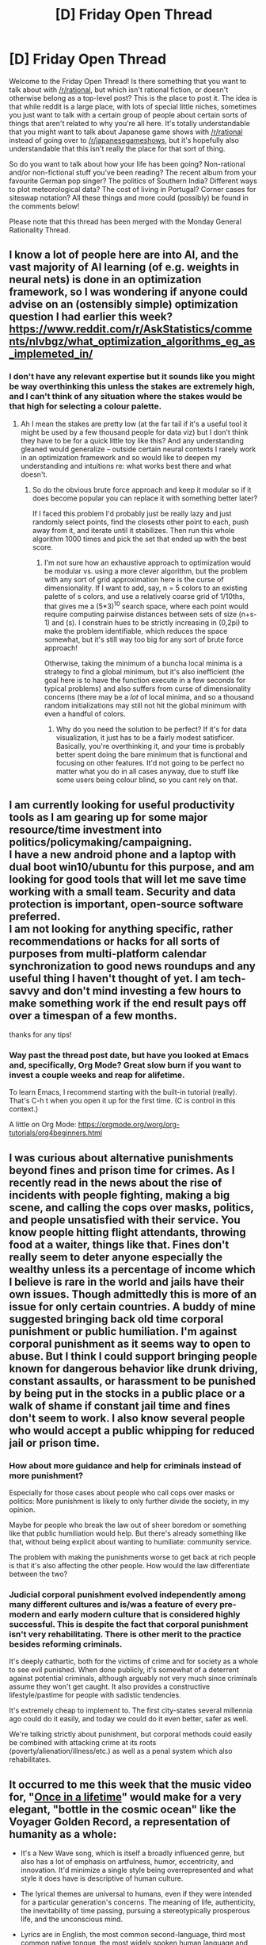 #+TITLE: [D] Friday Open Thread

* [D] Friday Open Thread
:PROPERTIES:
:Author: AutoModerator
:Score: 16
:DateUnix: 1622210418.0
:DateShort: 2021-May-28
:END:
Welcome to the Friday Open Thread! Is there something that you want to talk about with [[/r/rational]], but which isn't rational fiction, or doesn't otherwise belong as a top-level post? This is the place to post it. The idea is that while reddit is a large place, with lots of special little niches, sometimes you just want to talk with a certain group of people about certain sorts of things that aren't related to why you're all here. It's totally understandable that you might want to talk about Japanese game shows with [[/r/rational]] instead of going over to [[/r/japanesegameshows]], but it's hopefully also understandable that this isn't really the place for that sort of thing.

So do you want to talk about how your life has been going? Non-rational and/or non-fictional stuff you've been reading? The recent album from your favourite German pop singer? The politics of Southern India? Different ways to plot meteorological data? The cost of living in Portugal? Corner cases for siteswap notation? All these things and more could (possibly) be found in the comments below!

Please note that this thread has been merged with the Monday General Rationality Thread.


** I know a lot of people here are into AI, and the vast majority of AI learning (of e.g. weights in neural nets) is done in an optimization framework, so I was wondering if anyone could advise on an (ostensibly simple) optimization question I had earlier this week? [[https://www.reddit.com/r/AskStatistics/comments/nlvbgz/what_optimization_algorithms_eg_as_implemeted_in/]]
:PROPERTIES:
:Author: --MCMC--
:Score: 3
:DateUnix: 1622296551.0
:DateShort: 2021-May-29
:END:

*** I don't have any relevant expertise but it sounds like you might be way overthinking this unless the stakes are extremely high, and I can't think of any situation where the stakes would be that high for selecting a colour palette.
:PROPERTIES:
:Author: ArmokGoB
:Score: 1
:DateUnix: 1622404571.0
:DateShort: 2021-May-31
:END:

**** Ah I mean the stakes are pretty low (at the far tail if it's a useful tool it might be used by a few thousand people for data viz) but I don't think they have to be for a quick little toy like this? And any understanding gleaned would generalize -- outside certain neural contexts I rarely work in an optimization framework and so would like to deepen my understanding and intuitions re: what works best there and what doesn't.
:PROPERTIES:
:Author: --MCMC--
:Score: 1
:DateUnix: 1622416078.0
:DateShort: 2021-May-31
:END:

***** So do the obvious brute force approach and keep it modular so if it does become popular you can replace it with something better later?

If I faced this problem I'd probably just be really lazy and just randomly select points, find the closests other point to each, push away from it, and iterate until it stabilizes. Then run this whole algorithm 1000 times and pick the set that ended up with the best score.
:PROPERTIES:
:Author: ArmokGoB
:Score: 1
:DateUnix: 1622418357.0
:DateShort: 2021-May-31
:END:

****** I'm not sure how an exhaustive approach to optimization would be modular vs. using a more clever algorithm, but the problem with any sort of grid approximation here is the curse of dimensionality. If I want to add, say, n = 5 colors to an existing palette of s colors, and use a relatively coarse grid of 1/10ths, that gives me a (5*3)^{10} search space, where each point would require computing pairwise distances between sets of size (n+s-1) and (s). I constrain hues to be strictly increasing in (0,2pi) to make the problem identifiable, which reduces the space somewhat, but it's still way too big for any sort of brute force approach!

Otherwise, taking the minimum of a buncha local minima is a strategy to find a global minimum, but it's also inefficient (the goal here is to have the function execute in a few seconds for typical problems) and also suffers from curse of dimensionality concerns (there may be a /lot/ of local minima, and so a thousand random initializations may still not hit the global minimum with even a handful of colors.
:PROPERTIES:
:Author: --MCMC--
:Score: 1
:DateUnix: 1622475266.0
:DateShort: 2021-May-31
:END:

******* Why do you need the solution to be perfect? If it's for data visualization, it just has to be a fairly modest satisficer. Basically, you're overthinking it, and your time is probably better spent doing the bare minimum that is functional and focusing on other features. It'd not going to be perfect no matter what you do in all cases anyway, due to stuff like some users being colour blind, so you cant rely on that.
:PROPERTIES:
:Author: ArmokGoB
:Score: 1
:DateUnix: 1622489641.0
:DateShort: 2021-Jun-01
:END:


** I am currently looking for useful productivity tools as I am gearing up for some major resource/time investment into politics/policymaking/campaigning.\\
I have a new android phone and a laptop with dual boot win10/ubuntu for this purpose, and am looking for good tools that will let me save time working with a small team. Security and data protection is important, open-source software preferred.\\
I am not looking for anything specific, rather recommendations or hacks for all sorts of purposes from multi-platform calendar synchronization to good news roundups and any useful thing I haven't thought of yet. I am tech-savvy and don't mind investing a few hours to make something work if the end result pays off over a timespan of a few months.

thanks for any tips!
:PROPERTIES:
:Author: elysian_field_day
:Score: 3
:DateUnix: 1622328565.0
:DateShort: 2021-May-30
:END:

*** Way past the thread post date, but have you looked at Emacs and, specifically, Org Mode? Great slow burn if you want to invest a couple weeks and reap for alifetime.

To learn Emacs, I recommend starting with the built-in tutorial (really). That's C-h t when you open it up for the first time. (C is control in this context.)

A little on Org Mode: [[https://orgmode.org/worg/org-tutorials/org4beginners.html]]
:PROPERTIES:
:Author: Amonwilde
:Score: 1
:DateUnix: 1622502301.0
:DateShort: 2021-Jun-01
:END:


** I was curious about alternative punishments beyond fines and prison time for crimes. As I recently read in the news about the rise of incidents with people fighting, making a big scene, and calling the cops over masks, politics, and people unsatisfied with their service. You know people hitting flight attendants, throwing food at a waiter, things like that. Fines don't really seem to deter anyone especially the wealthy unless its a percentage of income which I believe is rare in the world and jails have their own issues. Though admittedly this is more of an issue for only certain countries. A buddy of mine suggested bringing back old time corporal punishment or public humiliation. I'm against corporal punishment as it seems way to open to abuse. But I think I could support bringing people known for dangerous behavior like drunk driving, constant assaults, or harassment to be punished by being put in the stocks in a public place or a walk of shame if constant jail time and fines don't seem to work. I also know several people who would accept a public whipping for reduced jail or prison time.
:PROPERTIES:
:Author: TheAnt88
:Score: 4
:DateUnix: 1622225771.0
:DateShort: 2021-May-28
:END:

*** How about more guidance and help for criminals instead of more punishment?

Especially for those cases about people who call cops over masks or politics: More punishment is likely to only further divide the society, in my opinion.

Maybe for people who break the law out of sheer boredom or something like that public humiliation would help. But there's already something like that, without being explicit about wanting to humiliate: community service.

The problem with making the punishments worse to get back at rich people is that it's also affecting the other people. How would the law differentiate between the two?
:PROPERTIES:
:Author: hiddendoorstepadept
:Score: 10
:DateUnix: 1622232051.0
:DateShort: 2021-May-29
:END:


*** Judicial corporal punishment evolved independently among many different cultures and is/was a feature of every pre-modern and early modern culture that is considered highly successful. This is despite the fact that corporal punishment isn't very rehabilitating. There is other merit to the practice besides reforming criminals.

It's deeply cathartic, both for the victims of crime and for society as a whole to see evil punished. When done publicly, it's somewhat of a deterrent against potential criminals, although arguably not very much since criminals assume they won't get caught. It also provides a constructive lifestyle/pastime for people with sadistic tendencies.

It's extremely cheap to implement to. The first city-states several millennia ago could do it easily, and today we could do it even better, safer as well.

We're talking strictly about punishment, but corporal methods could easily be combined with attacking crime at its roots (poverty/alienation/illness/etc.) as well as a penal system which also rehabilitates.
:PROPERTIES:
:Author: Camaraagati
:Score: 8
:DateUnix: 1622238618.0
:DateShort: 2021-May-29
:END:


** It occurred to me this week that the music video for, "[[https://www.youtube.com/watch?v=5IsSpAOD6K8][Once in a lifetime]]" would make for a very elegant, "bottle in the cosmic ocean" like the Voyager Golden Record, a representation of humanity as a whole:

- It's a New Wave song, which is itself a broadly influenced genre, but also has a lot of emphasis on artfulness, humor, eccentricity, and innovation. It'd minimize a single style being overrepresented and what style it does have is descriptive of human culture.

- The lyrical themes are universal to humans, even if they were intended for a particular generation's concerns. The meaning of life, authenticity, the inevitability of time passing, pursuing a stereotypically prosperous life, and the unconscious mind.

- Lyrics are in English, the most common second-language, third most common native tongue, the most widely spoken human language and the most common /lingua franca/. The vocabulary isn't overly complex, doesn't have many niche references, and has minimal slang.

- It features several dances and rituals from a wide variety of cultures ranging from Africa to East Asia as well as clips of the people in question. Byrne is wearing relatively widespread and timeless formal attire.

- As far as music videos go, the visuals and special effects are minimal. Most of the focus is placed on the people. It still showcases a few of the particularly interesting ones. The sounds aren't cluttered either, and it has both samples of singing and talking.

- On top of displaying the range of human motion, there are several closeups of the human face, the part of the body that plays the largest role in communication.

Admittedly I don't watch a ton of music videos. Feel free to suggest equal or better examples.
:PROPERTIES:
:Author: Camaraagati
:Score: 5
:DateUnix: 1622218942.0
:DateShort: 2021-May-28
:END:

*** I personally can't think of a music video that I'd be comfortable showing to aliens without having to explain a lot of context.

On a almost completely tangential note, if you have Amazon Prime, the 1984 concert film of the Talking Heads is available:

[[https://smile.amazon.com/Stop-Making-Sense-David-Byrne/dp/B079Z7WPYP]]

Utterly fantastic, fantastic concert film, making me wish I could travel back it time to see it live.
:PROPERTIES:
:Author: ansible
:Score: 6
:DateUnix: 1622222950.0
:DateShort: 2021-May-28
:END:

**** u/jtolmar:
#+begin_quote
  I personally can't think of a music video that I'd be comfortable showing to aliens without having to explain a lot of context.
#+end_quote

Is "the entire history of the world I guess" a music video?
:PROPERTIES:
:Author: jtolmar
:Score: 2
:DateUnix: 1622259819.0
:DateShort: 2021-May-29
:END:

***** u/ansible:
#+begin_quote
  Is "the entire history of the world I guess" a music video?
#+end_quote

That's probably going too far in the other direction. :-)

But getting back to [[/u/Camaraagati]]'s idea about "Once in a Lifetime"... I mean, I don't think I can explain David Byrne to other /people/, let alone aliens. If that Talking Heads video is their only exposure to humanity I don't know what they're going to take away from that. They might not understand that legs are used for walking, for example.

And then I started thinking about other /good/ music videos (rather than the ones where the band is basically just standing around and pretending to play their instruments), and I couldn't think of any that would make much sense without explaining the context and metaphor used.

The closest would likely be one of those country music videos where the couple breaks up in the beginning, but gets back together at the end (I don't have a specific example). But that might give the wrong impression about relationships.
:PROPERTIES:
:Author: ansible
:Score: 2
:DateUnix: 1622280328.0
:DateShort: 2021-May-29
:END:
